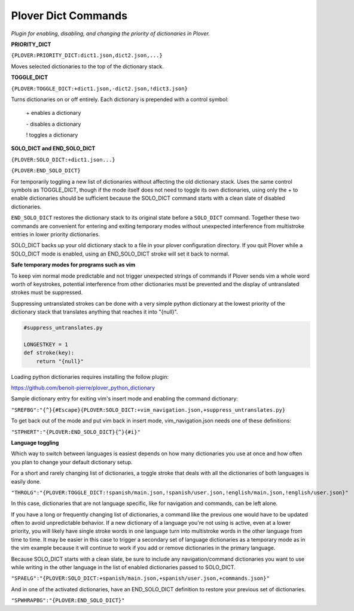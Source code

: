 Plover Dict Commands
====================

*Plugin for enabling, disabling, and changing the priority of dictionaries in Plover.*

**PRIORITY_DICT**

``{PLOVER:PRIORITY_DICT:dict1.json,dict2.json,...}``

Moves selected dictionaries to the top of the dictionary stack.


**TOGGLE_DICT**

``{PLOVER:TOGGLE_DICT:+dict1.json,-dict2.json,!dict3.json}``

Turns dictionaries on or off entirely. Each dictionary is prepended with a control symbol:

    \+    enables a dictionary

    \-    disables a dictionary

    !    toggles a dictionary


**SOLO_DICT and END_SOLO_DICT**

``{PLOVER:SOLO_DICT:+dict1.json...}``

``{PLOVER:END_SOLO_DICT}``

For temporarily toggling a new list of dictionaries without affecting the old
dictionary stack. Uses the same control symbols as TOGGLE_DICT,
though if the mode itself does not need to toggle its own dictionaries,
using only the + to enable dictionaries should be sufficient because
the SOLO_DICT command starts with a clean slate of disabled dictionaries.

``END_SOLO_DICT`` restores the dictionary stack to its original state before
a ``SOLO_DICT`` command. Together these two commands are convenient for entering and exiting temporary modes without unexpected interference
from multistroke entries in lower priority dictionaries.

SOLO_DICT backs up your old dictionary stack to a file in your plover configuration directory.
If you quit Plover while a SOLO_DICT mode is enabled, using an END_SOLO_DICT stroke will set
it back to normal.

**Safe temporary modes for programs such as vim**

To keep vim normal mode predictable and not trigger unexpected strings of
commands if Plover sends vim a whole word worth of keystrokes, potential
interference from other dictionaries must be prevented and the display of
untranslated strokes must be suppressed.

Suppressing untranslated strokes can be done with a very simple python
dictionary at the lowest priority of the dictionary stack that translates
anything that reaches it into "{null}".

.. code:: python

    #suppress_untranslates.py

    LONGESTKEY = 1
    def stroke(key):
        return "{null}"

Loading python dictionaries requires installing the follow plugin:

https://github.com/benoit-pierre/plover_python_dictionary

Sample dictionary entry for exiting vim's insert mode and enabling the command dictionary:

``"SREFBG":"{^}{#Escape}{PLOVER:SOLO_DICT:+vim_navigation.json,+suppress_untranslates.py}``

To get back out of the mode and put vim back in insert mode, vim_navigation.json needs
one of these definitions:

``"STPHERT":"{PLOVER:END_SOLO_DICT}{^}{#i}"``

**Language toggling**

Which way to switch between languages is easiest depends on how many dictionaries you use at
once and how often you plan to change your default dictionary setup.

For a short and rarely changing list of dictionaries, a toggle stroke that deals with all
the dictionaries of both languages is easily done.

``"THROLG":"{PLOVER:TOGGLE_DICT:!spanish/main.json,!spanish/user.json,!english/main.json,!english/user.json}"``

In this case, dictionaries that are not language specific, like for navigation and commands,
can be left alone.

If you have a long or frequently changing list of dictionaries, a command like the previous one would
have to be updated often to avoid unpredictable behavior. If a new dictionary of a language you're not
using is active, even at a lower priority, you will likely have single stroke words in one language
turn into multistroke words in the other language from time to time. It may be easier in this case
to trigger a secondary set of language dictionaries as a temporary mode as in the vim example
because it will continue to work if you add or remove dictionaries in the primary language.

Because SOLO_DICT starts with a clean slate, be sure to include any navigation/command dictionaries
you want to use while writing in the other language in the list of enabled dictionaries passed to
SOLO_DICT.

``"SPAELG":"{PLOVER:SOLO_DICT:+spanish/main.json,+spanish/user.json,+commands.json}"``

And in one of the activated dictionaries, have an END_SOLO_DICT definition to restore your previous
set of dictionaries.

``"SPWHRAPBG":"{PLOVER:END_SOLO_DICT}"``


